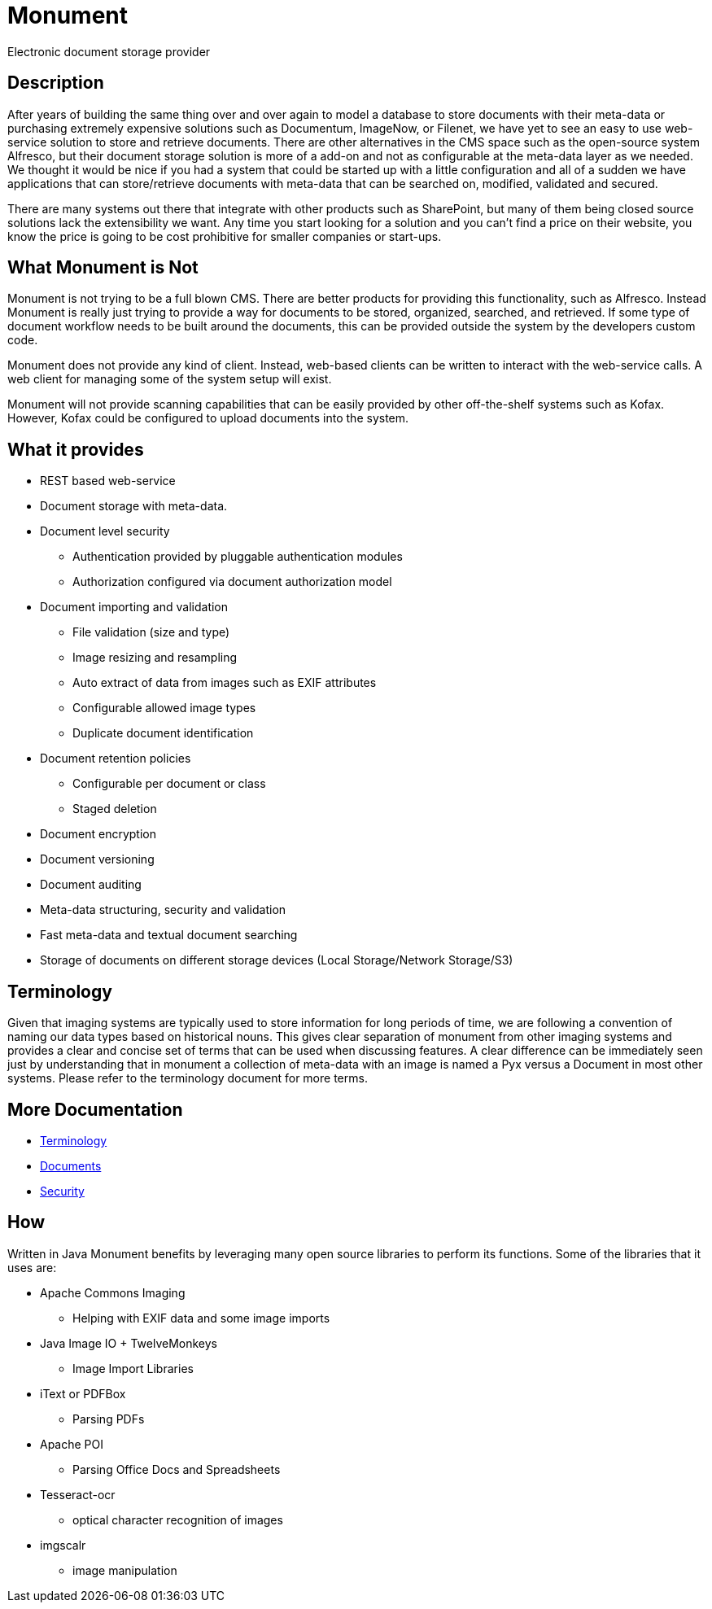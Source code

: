 = Monument
Electronic document storage provider

== Description
After years of building the same thing over and over again to model a database to
store documents with their meta-data or purchasing extremely expensive solutions
such as Documentum, ImageNow, or Filenet, we have yet to see an easy to use
web-service solution to store and retrieve documents. There are other
alternatives in the CMS space such as the open-source system Alfresco, but their
document storage solution is more of a add-on and not as configurable at the
meta-data layer as we needed. We thought it would be nice if you had a system
that could be started up with a little configuration and all of a sudden we have
applications that can store/retrieve documents with meta-data that can be
searched on, modified, validated and secured.

There are many systems out there that integrate with other products such as
SharePoint, but many of them being closed source solutions lack the extensibility
we want. Any time you start looking for a solution and you can't find a price
on their website, you know the price is going to be cost prohibitive for
smaller companies or start-ups.

== What Monument is Not
Monument is not trying to be a full blown CMS. There are better products for
providing this functionality, such as Alfresco. Instead Monument is really just
trying to provide a way for documents to be stored, organized, searched, and
retrieved. If some type of document workflow needs to be built around the
documents, this can be provided outside the system by the developers custom
code.

Monument does not provide any kind of client. Instead, web-based clients can be
written to interact with the web-service calls. A web client for managing
some of the system setup will exist.

Monument will not provide scanning capabilities that can be easily
provided by other off-the-shelf systems such as Kofax. However, Kofax could be
configured to upload documents into the system.

== What it provides
* REST based web-service
* Document storage with meta-data.
* Document level security
** Authentication provided by pluggable authentication modules
** Authorization configured via document authorization model
* Document importing and validation
** File validation (size and type)
** Image resizing and resampling
** Auto extract of data from images such as EXIF attributes
** Configurable allowed image types
** Duplicate document identification
* Document retention policies
** Configurable per document or class
** Staged deletion
* Document encryption
* Document versioning
* Document auditing
* Meta-data structuring, security and validation
* Fast meta-data and textual document searching
* Storage of documents on different storage devices (Local Storage/Network Storage/S3)

== Terminology
Given that imaging systems are typically used to store information for long
periods of time, we are following a convention of naming our data types based
on historical nouns. This gives clear separation of monument from other imaging
systems and provides a clear and concise set of terms that can be used when
discussing features. A clear difference can be immediately seen just by
understanding that in monument a collection of meta-data with an image is named
a Pyx versus a Document in most other systems. Please refer to the terminology
document for more terms.

== More Documentation

* link:docs/terminology.adoc[Terminology]
* link:docs/documents.adoc[Documents]
* link:docs/security.adoc[Security]

== How
Written in Java Monument benefits by leveraging many open source libraries to perform
its functions. Some of the libraries that it uses are:

* Apache Commons Imaging
** Helping with EXIF data and some image imports
* Java Image IO + TwelveMonkeys
** Image Import Libraries
* iText or PDFBox
** Parsing PDFs
* Apache POI
** Parsing Office Docs and Spreadsheets
* Tesseract-ocr
** optical character recognition of images
* imgscalr
** image manipulation
